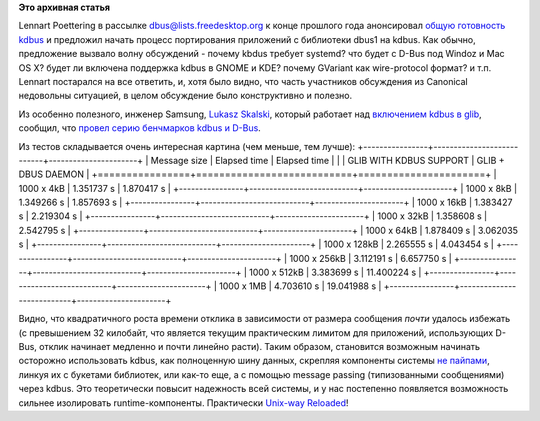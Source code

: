 .. title: Первые бенчмарки kdbus
.. slug: Первые-бенчмарки-kdbus
.. date: 2014-01-19 01:20:25
.. tags:
.. category:
.. link:
.. description:
.. type: text
.. author: Peter Lemenkov

**Это архивная статья**


Lennart Poettering в рассылке
`dbus@lists.freedesktop.org <http://lists.freedesktop.org/mailman/listinfo/dbus>`__
к конце прошлого года анонсировал `общую готовность
kdbus <https://thread.gmane.org/gmane.comp.freedesktop.dbus/15499>`__ и
предложил начать процесс портирования приложений с библиотеки dbus1 на
kdbus. Как обычно, предложение вызвало волну обсуждений - почему kbdus
требует systemd? что будет с D-Bus под Windoz и Mac OS X? будет ли
включена поддержка kdbus в GNOME и KDE? почему GVariant как
wire-protocol формат? и т.п. Lennart постарался на все ответить, и, хотя
было видно, что часть участников обсуждения из Canonical недовольны
ситуацией, в целом обсуждение было конструктивно и полезно.

Из особенно полезного, инженер Samsung, `Lukasz
Skalski <https://github.com/lukasz-skalski>`__, который работает над
`включением kdbus в
glib <https://github.com/lukasz-skalski/glib-kdbus>`__, сообщил, что
`провел серию бенчмарков kdbus и
D-Bus <https://thread.gmane.org/gmane.comp.freedesktop.dbus/15499/focus=15670>`__.

Из тестов складывается очень интересная картина (чем меньше, тем лучше):
|image0|
+----------------+---------------------------+----------------------+
| Message size   | Elapsed time              | Elapsed time         |
|                | GLIB WITH KDBUS SUPPORT   | GLIB + DBUS DAEMON   |
+================+===========================+======================+
| 1000 x 4kB     | 1.351737 s                | 1.870417 s           |
+----------------+---------------------------+----------------------+
| 1000 x 8kB     | 1.349266 s                | 1.857693 s           |
+----------------+---------------------------+----------------------+
| 1000 x 16kB    | 1.383427 s                | 2.219304 s           |
+----------------+---------------------------+----------------------+
| 1000 x 32kB    | 1.358608 s                | 2.542795 s           |
+----------------+---------------------------+----------------------+
| 1000 x 64kB    | 1.878409 s                | 3.062035 s           |
+----------------+---------------------------+----------------------+
| 1000 x 128kB   | 2.265555 s                | 4.043454 s           |
+----------------+---------------------------+----------------------+
| 1000 x 256kB   | 3.112191 s                | 6.657750 s           |
+----------------+---------------------------+----------------------+
| 1000 x 512kB   | 3.383699 s                | 11.400224 s          |
+----------------+---------------------------+----------------------+
| 1000 x 1MB     | 4.703610 s                | 19.041988 s          |
+----------------+---------------------------+----------------------+

Видно, что квадратичного роста времени отклика в зависимости от размера
сообщения *почти* удалось избежать (с превышением 32 килобайт, что
является текущим практическим лимитом для приложений, использующих
D-Bus, отклик начинает медленно и почти линейно расти). Таким образом,
становится возможным начинать осторожно использовать kdbus, как
полноценную шину данных, скрепляя компоненты системы `не
пайпами </content/Предложены-радикальные-изменения-в-работу-unix-pipes>`__,
линкуя их с букетами библиотек, или как-то еще, а с помощью message
passing (типизованными сообщениями) через kdbus. Это теоретически
повысит надежность всей системы, и у нас постепенно появляется
возможность сильнее изолировать runtime-компоненты. Практически
`Unix-way Reloaded <https://ru.wikipedia.org/wiki/Философия_UNIX>`__!

.. |image0| image:: http://peter.fedorapeople.org/stuff/kdbus_benchmark.png

